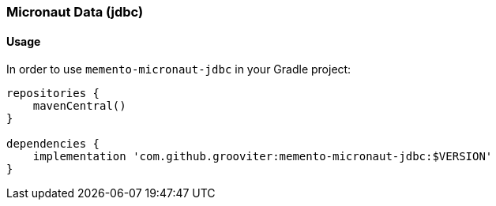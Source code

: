 === Micronaut Data (jdbc)

==== Usage

In order to use `memento-micronaut-jdbc` in your Gradle project:

```groovy
repositories {
    mavenCentral()
}

dependencies {
    implementation 'com.github.grooviter:memento-micronaut-jdbc:$VERSION'
}
```
